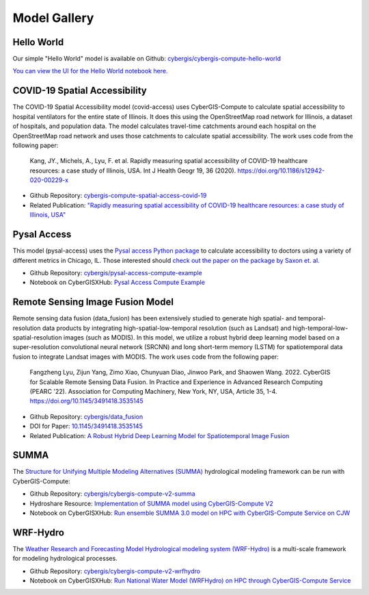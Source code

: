 Model Gallery
=============


Hello World
-----------

Our simple "Hello World" model is available on Github: `cybergis/cybergis-compute-hello-world <https://github.com/cybergis/cybergis-compute-hello-world>`_

`You can view the UI for the Hello World notebook here. <notebooks/hello_world.html>`_


COVID-19 Spatial Accessibility
------------------------------

.. image:: _static/img/models/IllinoisAccess.png
   :scale: 50%
   :align: right

The COVID-19 Spatial Accessibility model (covid-access) uses CyberGIS-Compute to calculate spatial accessibility to hospital ventilators for the entire state of Illinois. It does this using the OpenStreetMap road network for Illinois, a dataset of hospitals, and population data. The model calculates travel-time catchments around each hospital on the OpenStreetMap road network and uses those catchments to calculate spatial accessibility. The work uses code from the following paper:

    Kang, JY., Michels, A., Lyu, F. et al. Rapidly measuring spatial accessibility of COVID-19 healthcare resources: a case study of Illinois, USA. Int J Health Geogr 19, 36 (2020). https://doi.org/10.1186/s12942-020-00229-x

* Github Repository: `cybergis-compute-spatial-access-covid-19 <https://github.com/cybergis/cybergis-compute-spatial-access-covid-19>`_
* Related Publication: `"Rapidly measuring spatial accessibility of COVID-19 healthcare resources: a case study of Illinois, USA" <https://doi.org/10.1186/s12942-020-00229-x>`_


Pysal Access
------------

.. image:: _static/img/models/AccessChicago.png
   :scale: 50%
   :align: right

This model (pysal-access) uses the `Pysal access Python package <https://github.com/pysal/access>`_ to calculate accessibility to doctors using a variety of different metrics in Chicago, IL. Those interested should `check out the paper on the package by Saxon et. al. <https://doi.org/10.1007/s42001-021-00126-8>`_

* Github Repository: `cybergis/pysal-access-compute-example <https://github.com/cybergis/pysal-access-compute-example>`_
* Notebook on CyberGISXHub: `Pysal Access Compute Example <https://cybergisxhub.cigi.illinois.edu/notebook/pysal-access-compute-example/>`_



Remote Sensing Image Fusion Model
---------------------------------

.. image:: _static/img/models/RemoteSensingDataFusion.png
   :scale: 25%
   :align: right

Remote sensing data fusion (data_fusion) has been extensively studied to generate high spatial- and temporal- resolution data products by integrating high-spatial-low-temporal resolution (such as Landsat) and high-temporal-low-spatial-resolution images (such as MODIS). In this model, we utilize a robust hybrid deep learning model based on a super-resolution convolutional neural network (SRCNN) and long short-term memory (LSTM) for spatiotemporal data fusion to integrate Landsat images with MODIS. The work uses code from the following paper:

    Fangzheng Lyu, Zijun Yang, Zimo Xiao, Chunyuan Diao, Jinwoo Park, and Shaowen Wang. 2022. CyberGIS for Scalable Remote Sensing Data Fusion. In Practice and Experience in Advanced Research Computing (PEARC '22). Association for Computing Machinery, New York, NY, USA, Article 35, 1-4. https://doi.org/10.1145/3491418.3535145

* Github Repository: `cybergis/data_fusion <https://github.com/cybergis/data_fusion>`_
* DOI for Paper: `10.1145/3491418.3535145 <https://doi.org/10.1145/3491418.3535145>`_
* Related Publication: `A Robust Hybrid Deep Learning Model for Spatiotemporal Image Fusion <https://doi.org/10.3390/rs13245005>`_



SUMMA
-----

The `Structure for Unifying Multiple Modeling Alternatives (SUMMA) <https://summa.readthedocs.io/en/latest/>`_ hydrological modeling framework can be run with CyberGIS-Compute:

* Github Repository: `cybergis/cybergis-compute-v2-summa <https://github.com/cybergis/cybergis-compute-v2-summa>`_
* Hydroshare Resource: `Implementation of SUMMA model using CyberGIS-Compute V2 <https://www.hydroshare.org/resource/fd553ef7d81b4a3da4538052dcfe8e0a/>`_
* Notebook on CyberGISXHub: `Run ensemble SUMMA 3.0 model on HPC with CyberGIS-Compute Service on CJW <https://cybergisxhub.cigi.illinois.edu/notebook/run-ensemble-summa-3-0-model-on-hpc-with-cybergis-compute-service-on-cjw/>`_

WRF-Hydro
---------

The `Weather Research and Forecasting Model Hydrological modeling system (WRF-Hydro) <https://ral.ucar.edu/projects/wrf_hydro/overview>`_ is a multi-scale framework for modeling hydrological processes.

* Github Repository: `cybergis/cybergis-compute-v2-wrfhydro <https://github.com/cybergis/cybergis-compute-v2-wrfhydro>`_
* Notebook on CyberGISXHub: `Run National Water Model (WRFHydro) on HPC through CyberGIS-Compute Service <https://cybergisxhub.cigi.illinois.edu/notebook/run-national-water-model-wrfhydro-on-hpc-through-cybergis-compute-service-2/>`_